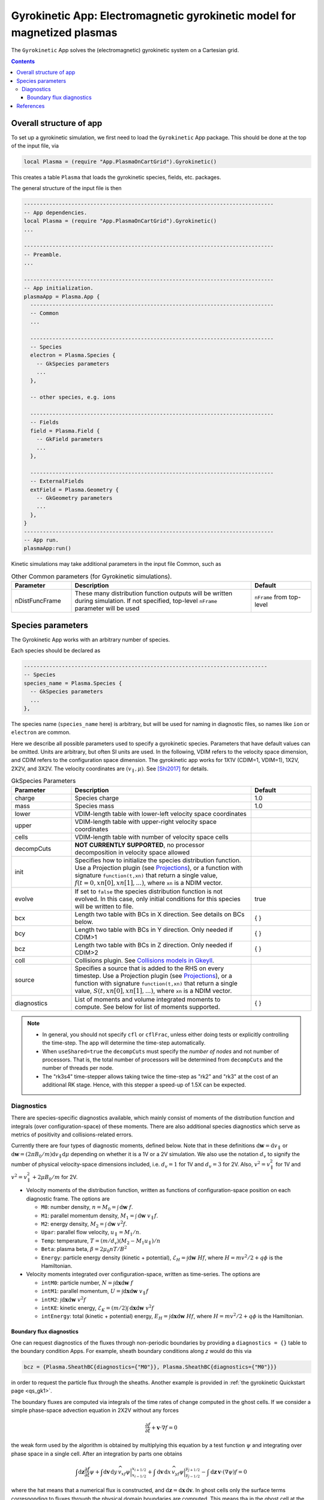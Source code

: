 .. highlight:: lua

.. _app_gk:

Gyrokinetic App: Electromagnetic gyrokinetic model for magnetized plasmas
+++++++++++++++++++++++++++++++++++++++++++++++++++++++++++++++++++++++++

The ``Gyrokinetic`` App solves the (electromagnetic) gyrokinetic system on a
Cartesian grid.

.. contents::

Overall structure of app
------------------------

To set up a gyrokinetic simulation, we first need to load the ``Gyrokinetic`` App package.
This should be done at the top of the input file, via

.. code-block:: lua

  local Plasma = (require "App.PlasmaOnCartGrid").Gyrokinetic()

This creates a table ``Plasma`` that loads the gyrokinetic species, fields, etc. packages.

The general structure of the input file is then

.. code-block:: lua

  -------------------------------------------------------------------------------
  -- App dependencies.
  local Plasma = (require "App.PlasmaOnCartGrid").Gyrokinetic()
  ...

  -------------------------------------------------------------------------------
  -- Preamble.
  ...

  -------------------------------------------------------------------------------
  -- App initialization.
  plasmaApp = Plasma.App {  
    -----------------------------------------------------------------------------
    -- Common 
    ...

    -----------------------------------------------------------------------------
    -- Species
    electron = Plasma.Species {
      -- GkSpecies parameters
      ...
    },

    -- other species, e.g. ions

    -----------------------------------------------------------------------------
    -- Fields 
    field = Plasma.Field {  
      -- GkField parameters
      ...
    },

    -----------------------------------------------------------------------------
    -- ExternalFields
    extField = Plasma.Geometry {
      -- GkGeometry parameters
      ...
    },
  }
  -------------------------------------------------------------------------------
  -- App run.
  plasmaApp:run()


.. Note that if the app's ``run`` method is not called, the simulation
.. will not be run, but the simulation will be initialized and the
.. initial conditions will be written out to file.
.. 
.. By CDIM we mean configuration space dimension and by VDIM we mean
.. velocity space dimension. This app works in 1X1V, 1X2V and 3X2V. The

Kinetic simulations may take additional parameters in the input file Common, such as

.. list-table:: Other Common parameters (for Gyrokinetic simulations).
   :widths: 20, 60, 20
   :header-rows: 1

   * - Parameter
     - Description
     - Default
   * - nDistFuncFrame
     - These many distribution function outputs will be written during
       simulation. If not specified, top-level ``nFrame`` parameter
       will be used
     - ``nFrame`` from top-level
  
Species parameters
------------------

The Gyrokinetic App works with an arbitrary number of species. 

Each species should be declared as

.. code-block:: lua

    -----------------------------------------------------------------------------
    -- Species
    species_name = Plasma.Species {
      -- GkSpecies parameters
      ...
    },

The species name (``species_name`` here) is arbitrary, but will be used for naming in diagnostic files, so names like ``ion`` or ``electron`` are common.

Here we describe all possible parameters used to specify a gyrokinetic species.
Parameters that have default values can be omitted. Units are arbitrary, but often SI units are used.
In the following, VDIM refers to the velocity space dimension, and CDIM refers to the configuration space dimension. 
The gyrokinetic app works for 1X1V (CDIM=1, VDIM=1), 1X2V, 2X2V, and 3X2V. 
The velocity coordinates are :math:`(v_\parallel, \mu)`. See [Shi2017]_ for details.

.. list-table:: GkSpecies Parameters
   :widths: 20, 60, 20
   :header-rows: 1

   * - Parameter
     - Description
     - Default
   * - charge
     - Species charge
     - 1.0
   * - mass
     - Species mass
     - 1.0
   * - lower
     - VDIM-length table with lower-left velocity space coordinates
     -
   * - upper
     - VDIM-length table with upper-right velocity space coordinates
     -
   * - cells
     - VDIM-length table with number of velocity space cells
     -
   * - decompCuts
     - **NOT CURRENTLY SUPPORTED**, no processor decomposition in velocity space allowed
     - 
   * - init
     - Specifies how to initialize the species distribution function. Use a Projection plugin (see `Projections <https://gkeyll.readthedocs.io/en/latest/gkyl/App/Projection/projection.html>`_), 
       or a function with signature ``function(t,xn)`` that return a
       single value, :math:`f(t=0,xn[0],xn[1],...)`, where ``xn`` is a NDIM vector.
     - 
   * - evolve
     - If set to ``false`` the species distribution function is not evolved. In this case, only initial conditions for this species will be written to file.
     - true
   * - bcx
     - Length two table with BCs in X direction. See details on BCs below.
     - { }
   * - bcy
     - Length two table with BCs in Y direction. Only needed if CDIM>1
     - { }
   * - bcz
     - Length two table with BCs in Z direction. Only needed if CDIM>2
     - { }     
   * - coll 
     - Collisions plugin. See `Collisions models in Gkeyll <https://gkeyll.readthedocs.io/en/latest/gkyl/App/Collisions/collisionModels.html>`_.
     -
   * - source
     - Specifies a source that is added to the RHS on every timestep. Use a Projection plugin (see `Projections <https://gkeyll.readthedocs.io/en/latest/gkyl/App/Projection/projection.html>`_), 
       or a function with signature ``function(t,xn)`` that return a
       single value, :math:`S(t,xn[0],xn[1],...)`, where ``xn`` is a NDIM vector.
     - 
   * - diagnostics
     - List of moments and volume integrated moments to compute. See below for list
       of moments supported.
     - { }

.. note::

   - In general, you should not specify ``cfl`` or ``cflFrac``,
     unless either doing tests or explicitly controlling the
     time-step. The app will determine the time-step automatically.
   - When ``useShared=true`` the ``decompCuts`` must specify the
     *number of nodes* and not number of processors. That is, the total
     number of processors will be determined from ``decompCuts`` and
     the number of threads per node.
   - The "rk3s4" time-stepper allows taking twice the time-step as
     "rk2" and "rk3" at the cost of an additional RK stage. Hence,
     with this stepper a speed-up of 1.5X can be expected.

Diagnostics
^^^^^^^^^^^

There are species-specific diagnostics available, which mainly consist of moments of
the distribution function and integrals (over configuration-space) of these moments. There
are also additional species diagnostics which serve as metrics of positivity and
collisions-related errors.

Currently there are four types of diagnostic moments, defined below. Note that in these
definitions :math:`\mathrm{d}\mathbf{w}=\mathrm{d}v_\parallel` or 
:math:`\mathrm{d}\mathbf{w}=(2\pi B_0/m)\mathrm{d}v_\parallel\mathrm{d}\mu`
depending on whether it is a 1V or a 2V simulation. We also use the notation
:math:`d_v` to signify the number of physical velocity-space dimensions
included, i.e. :math:`d_v=1` for 1V and :math:`d_v=3` for 2V. Also,
:math:`v^2=v_\parallel^2` for 1V and :math:`v^2=v_\parallel^2+2\mu B_0/m` for 2V.

- Velocity moments of the distribution function, written as functions of configuration-space position on each diagnostic frame. The options are

  * ``M0``: number density, :math:`n = M_0 = \int\mathrm{d}\mathbf{w}~f`.
  * ``M1``: parallel momentum density, :math:`M_1=\int\mathrm{d}\mathbf{w}~v_\parallel f`.
  * ``M2``: energy density, :math:`M_2 = \int\mathrm{d}\mathbf{w}~v^2 f`.
  * ``Upar``: parallel flow velocity,
    :math:`u_\parallel= M_1/n`.
  * ``Temp``: temperature, :math:`T = (m/d_v)(M_2 - M_1 u_\parallel)/n`
  * ``Beta``: plasma beta, :math:`\beta = 2\mu_0 nT/B^2`
  * ``Energy``: particle energy density (kinetic + potential), :math:`\mathcal{E}_H = \int\mathrm{d}\mathbf{w}~H f`, where :math:`H = mv^2/2 + q\phi` is the Hamiltonian.
- Velocity moments integrated over configuration-space, written as time-series. The options are

  * ``intM0``: particle number, :math:`N = \int\mathrm{d}\mathbf{x}\mathrm{d}\mathbf{w}~f` 
  * ``intM1``: parallel momentum, :math:`U = \int\mathrm{d}\mathbf{x}\mathrm{d}\mathbf{w}~v_\parallel f` 
  * ``intM2``: :math:`\int\mathrm{d}\mathbf{x}\mathrm{d}\mathbf{w}~v^2 f`
  * ``intKE``: kinetic energy, :math:`\mathcal{E}_K = ({m}/{2})\int\mathrm{d}\mathbf{x}\mathrm{d}\mathbf{w}~v^2 f`
  * ``intEnergy``: total (kinetic + potential) energy, :math:`E_H = \int\mathrm{d}\mathbf{x}\mathrm{d}\mathbf{w}~H f`, where :math:`H = mv^2/2 + q\phi` is the Hamiltonian.

Boundary flux diagnostics
=========================

One can request diagnostics of the fluxes through non-periodic boundaries by providing a
``diagnostics = {}`` table to the boundary condition Apps. For example, sheath boundary
conditions along `z` would do this via

.. code-block:: bash

  bcz = {Plasma.SheathBC{diagnostics={"M0"}}, Plasma.SheathBC{diagnostics={"M0"}}}

in order to request the particle flux through the sheaths. Another example is provided
in :ref:`the gyrokinetic Quickstart page <qs_gk1>`.

The boundary fluxes are computed via integrals of the time rates of change computed
in the ghost cells. If we consider a simple phase-space advection equation in 2X2V
without any forces

.. math::
  
  \frac{\partial f}{\partial t} + \mathbf{v}\cdot\nabla f = 0

.. + \mathbf{a}\cdot\nabla_{\mathbf{v}} f = 0

the weak form used by the algorithm is obtained by multiplying this equation by a test function
:math:`\psi` and integrating over phase space in a single cell. After an integration by parts
one obtains

.. math::
  
  \int\mathrm{d}\mathbf{z}\frac{\partial f}{\partial t}\psi
  + \int\mathrm{d}\mathbf{v}\,\mathrm{d}y\,\widehat{v_xf\psi}\Big|^{x_{i+1/2}}_{x_{i-1/2}} 
  + \int\mathrm{d}\mathbf{v}\,\mathrm{d}x\,\widehat{v_yf\psi}\Big|^{y_{j+1/2}}_{y_{j-1/2}}
  - \int\mathrm{d}\mathbf{z}\,\mathbf{v}\cdot(\nabla\psi)f = 0

..  + \mathbf{a}\cdot\nabla_{\mathbf{v}} f = 0

where the hat means that a numerical flux is constructed, and
:math:`\mathrm{d}\mathbf{z}=\mathrm{d}\mathbf{x}\,\mathrm{d}\mathbf{v}`. In
ghost cells only the surface terms corresponding to fluxes through the physical domain boundaries
are computed. This means tha in the ghost cell at the upper boundary along :math:`x`, for example

.. math::
  :label: dfdtGhost
  
  \int\mathrm{d}\mathbf{z}\frac{\partial f}{\partial t}\psi =
  - \int\mathrm{d}\mathbf{v}\,\mathrm{d}x\,\widehat{v_yf\psi}\Big|^{y_{j+1/2}}_{y_{j-1/2}}

This is phase-space flux through the upper :math:`x` boundary during a stage of the PDE solver.
For Runge-Kutta steppers one must form a linear combination of these fluxes from every stage in
the same manner as the time rates of change are combined for forward time stepping. For the sake
of simplicity here we just assume a single forward Euler step, and define phase-space flux
during a single time step through the upper :math:`x` boundary as

.. math::
  
  \Gamma_{\mathbf{z},x_+} = - \frac{1}{V}
  \int\mathrm{d}\mathbf{v}\,\mathrm{d}x\,\widehat{v_yf\psi}\Big|^{y_{j+1/2}}_{y_{j-1/2}}

where the volume factor :math:`V` arises from the phase-space integral on the left side of
equation :eq:`dfdtGhost`. **Note** that these integrals are over a single cell, and that the
quantity :math:`\Gamma_{\mathbf{z},x_+}` is phase-space field,
:math:`\Gamma_{\mathbf{z},x_+}=\Gamma_{\mathbf{z},x_+}(\mathbf{x},\mathbf{v})`.

With this boundary flux in mind, if one requests the particle density of the boundary flux
through ``diagnosticBoundaryFluxMoments={GkM0}`` the diagnostic would be computed as 

.. math::

  \int\mathrm{d}\mathbf{v}\,\Gamma_{\mathbf{z},x_+} = - \int\mathrm{d}\mathbf{v}\frac{1}{V}
  \int\mathrm{d}\mathbf{v}'\,\mathrm{d}x\,\widehat{v_y'f\psi}\Big|^{y_{j+1/2}'}_{y_{j-1/2}'}

This yields the rate of number density crossing the upper :math:`x` boundary (per cell-length in
the :math:`x` direction of the ghost cell). In order to compute
the number of particles per unit time crossing the upper :math:`x` boundary
(``diagnosticIntegratedBoundaryFluxMoments={intM0}``) we simply integrate the above quantity over
:math:`y` (and multiply it by the :math:`x`-cell length of the ghost cell)

.. math::

  (\Delta x)\int\mathrm{d}\mathbf{v}\,\mathrm{d}y\,\Gamma_{\mathbf{z},x_+} =
  - (\Delta x)\int\mathrm{d}\mathbf{v}\,\mathrm{d}y\frac{1}{V}
  \int\mathrm{d}\mathbf{v}'\,\mathrm{d}x\,\widehat{v_y'f\psi}\Big|^{y_{j+1/2}'}_{y_{j-1/2}'}

The final detail is that the files created by these diagnostics contain the fluxes 
through the boundary accumulated since the last snapshot (frame), not since the beginning of the
simulation.


References
----------

.. [Shi2017] Shi, E. L., Hammett, G. W., Stolzfus-Dueck, T., &
   Hakim, A. (2017). Gyrokinetic continuum simulation of turbulence in
   a straight open-field-line plasma. Journal of Plasma Physics, 83,
   1–27. http://doi.org/10.1017/S002237781700037X

